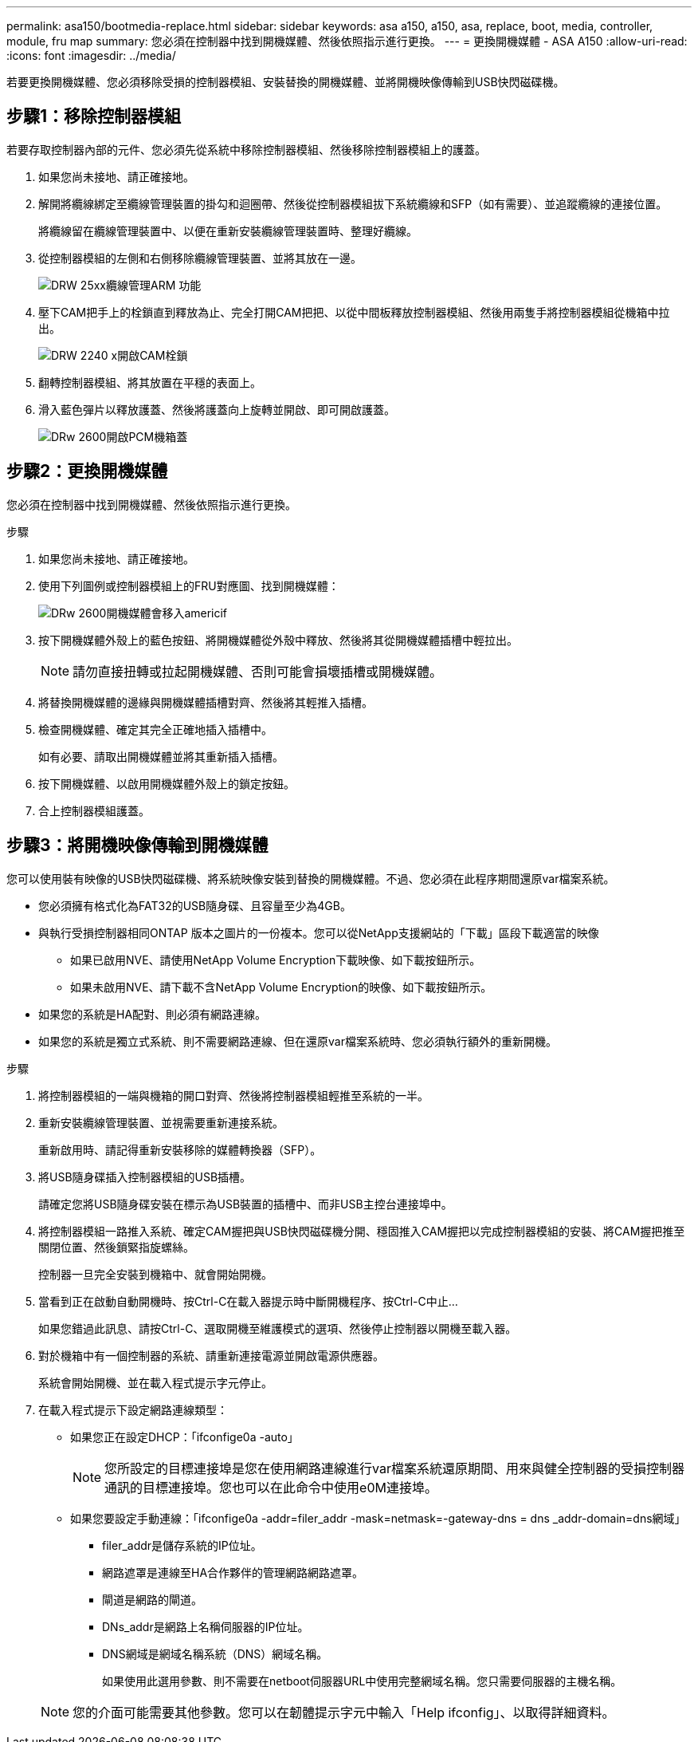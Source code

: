 ---
permalink: asa150/bootmedia-replace.html 
sidebar: sidebar 
keywords: asa a150, a150, asa, replace, boot, media, controller, module, fru map 
summary: 您必須在控制器中找到開機媒體、然後依照指示進行更換。 
---
= 更換開機媒體 - ASA A150
:allow-uri-read: 
:icons: font
:imagesdir: ../media/


[role="lead"]
若要更換開機媒體、您必須移除受損的控制器模組、安裝替換的開機媒體、並將開機映像傳輸到USB快閃磁碟機。



== 步驟1：移除控制器模組

若要存取控制器內部的元件、您必須先從系統中移除控制器模組、然後移除控制器模組上的護蓋。

. 如果您尚未接地、請正確接地。
. 解開將纜線綁定至纜線管理裝置的掛勾和迴圈帶、然後從控制器模組拔下系統纜線和SFP（如有需要）、並追蹤纜線的連接位置。
+
將纜線留在纜線管理裝置中、以便在重新安裝纜線管理裝置時、整理好纜線。

. 從控制器模組的左側和右側移除纜線管理裝置、並將其放在一邊。
+
image::../media/drw_25xx_cable_management_arm.png[DRW 25xx纜線管理ARM 功能]

. 壓下CAM把手上的栓鎖直到釋放為止、完全打開CAM把把、以從中間板釋放控制器模組、然後用兩隻手將控制器模組從機箱中拉出。
+
image::../media/drw_2240_x_opening_cam_latch.png[DRW 2240 x開啟CAM栓鎖]

. 翻轉控制器模組、將其放置在平穩的表面上。
. 滑入藍色彈片以釋放護蓋、然後將護蓋向上旋轉並開啟、即可開啟護蓋。
+
image::../media/drw_2600_opening_pcm_cover.png[DRw 2600開啟PCM機箱蓋]





== 步驟2：更換開機媒體

您必須在控制器中找到開機媒體、然後依照指示進行更換。

.步驟
. 如果您尚未接地、請正確接地。
. 使用下列圖例或控制器模組上的FRU對應圖、找到開機媒體：
+
image::../media/drw_2600_boot_media_move_aminated_gif.png[DRw 2600開機媒體會移入americif]

. 按下開機媒體外殼上的藍色按鈕、將開機媒體從外殼中釋放、然後將其從開機媒體插槽中輕拉出。
+

NOTE: 請勿直接扭轉或拉起開機媒體、否則可能會損壞插槽或開機媒體。

. 將替換開機媒體的邊緣與開機媒體插槽對齊、然後將其輕推入插槽。
. 檢查開機媒體、確定其完全正確地插入插槽中。
+
如有必要、請取出開機媒體並將其重新插入插槽。

. 按下開機媒體、以啟用開機媒體外殼上的鎖定按鈕。
. 合上控制器模組護蓋。




== 步驟3：將開機映像傳輸到開機媒體

您可以使用裝有映像的USB快閃磁碟機、將系統映像安裝到替換的開機媒體。不過、您必須在此程序期間還原var檔案系統。

* 您必須擁有格式化為FAT32的USB隨身碟、且容量至少為4GB。
* 與執行受損控制器相同ONTAP 版本之圖片的一份複本。您可以從NetApp支援網站的「下載」區段下載適當的映像
+
** 如果已啟用NVE、請使用NetApp Volume Encryption下載映像、如下載按鈕所示。
** 如果未啟用NVE、請下載不含NetApp Volume Encryption的映像、如下載按鈕所示。


* 如果您的系統是HA配對、則必須有網路連線。
* 如果您的系統是獨立式系統、則不需要網路連線、但在還原var檔案系統時、您必須執行額外的重新開機。


.步驟
. 將控制器模組的一端與機箱的開口對齊、然後將控制器模組輕推至系統的一半。
. 重新安裝纜線管理裝置、並視需要重新連接系統。
+
重新啟用時、請記得重新安裝移除的媒體轉換器（SFP）。

. 將USB隨身碟插入控制器模組的USB插槽。
+
請確定您將USB隨身碟安裝在標示為USB裝置的插槽中、而非USB主控台連接埠中。

. 將控制器模組一路推入系統、確定CAM握把與USB快閃磁碟機分開、穩固推入CAM握把以完成控制器模組的安裝、將CAM握把推至關閉位置、然後鎖緊指旋螺絲。
+
控制器一旦完全安裝到機箱中、就會開始開機。

. 當看到正在啟動自動開機時、按Ctrl-C在載入器提示時中斷開機程序、按Ctrl-C中止...
+
如果您錯過此訊息、請按Ctrl-C、選取開機至維護模式的選項、然後停止控制器以開機至載入器。

. 對於機箱中有一個控制器的系統、請重新連接電源並開啟電源供應器。
+
系統會開始開機、並在載入程式提示字元停止。

. 在載入程式提示下設定網路連線類型：
+
** 如果您正在設定DHCP：「ifconfige0a -auto」
+

NOTE: 您所設定的目標連接埠是您在使用網路連線進行var檔案系統還原期間、用來與健全控制器的受損控制器通訊的目標連接埠。您也可以在此命令中使用e0M連接埠。

** 如果您要設定手動連線：「ifconfige0a -addr=filer_addr -mask=netmask=-gateway-dns = dns _addr-domain=dns網域」
+
*** filer_addr是儲存系統的IP位址。
*** 網路遮罩是連線至HA合作夥伴的管理網路網路遮罩。
*** 閘道是網路的閘道。
*** DNs_addr是網路上名稱伺服器的IP位址。
*** DNS網域是網域名稱系統（DNS）網域名稱。
+
如果使用此選用參數、則不需要在netboot伺服器URL中使用完整網域名稱。您只需要伺服器的主機名稱。





+

NOTE: 您的介面可能需要其他參數。您可以在韌體提示字元中輸入「Help ifconfig」、以取得詳細資料。


